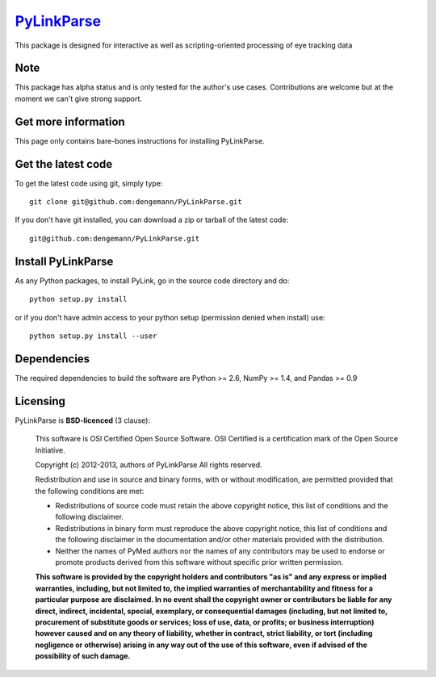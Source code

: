 .. -*- mode: rst -*-
`PyLinkParse <https://github.com/dengemann/PyLinkParse>`_
=======================================================

This package is designed for interactive as well as scripting-oriented processing
of eye tracking data


Note
^^^^

This package has alpha status and is only tested for the author's use cases.
Contributions are welcome but at the moment we can't give strong support.


Get more information
^^^^^^^^^^^^^^^^^^^^

This page only contains bare-bones instructions for installing PyLinkParse.


Get the latest code
^^^^^^^^^^^^^^^^^^^

To get the latest code using git, simply type::

    git clone git@github.com:dengemann/PyLinkParse.git

If you don't have git installed, you can download a zip or tarball
of the latest code:: 
    
    git@github.com:dengemann/PyLinkParse.git

Install PyLinkParse
^^^^^^^^^^^^^^^^^^^

As any Python packages, to install PyLink, go in the source
code directory and do::

    python setup.py install

or if you don't have admin access to your python setup (permission denied
when install) use::

    python setup.py install --user

Dependencies
^^^^^^^^^^^^

The required dependencies to build the software are Python >= 2.6,
NumPy >= 1.4, and Pandas >= 0.9


Licensing
^^^^^^^^^

PyLinkParse is **BSD-licenced** (3 clause):

    This software is OSI Certified Open Source Software.
    OSI Certified is a certification mark of the Open Source Initiative.

    Copyright (c) 2012-2013, authors of PyLinkParse
    All rights reserved.

    Redistribution and use in source and binary forms, with or without
    modification, are permitted provided that the following conditions are met:

    * Redistributions of source code must retain the above copyright notice,
      this list of conditions and the following disclaimer.

    * Redistributions in binary form must reproduce the above copyright notice,
      this list of conditions and the following disclaimer in the documentation
      and/or other materials provided with the distribution.

    * Neither the names of PyMed authors nor the names of any
      contributors may be used to endorse or promote products derived from
      this software without specific prior written permission.

    **This software is provided by the copyright holders and contributors
    "as is" and any express or implied warranties, including, but not
    limited to, the implied warranties of merchantability and fitness for
    a particular purpose are disclaimed. In no event shall the copyright
    owner or contributors be liable for any direct, indirect, incidental,
    special, exemplary, or consequential damages (including, but not
    limited to, procurement of substitute goods or services; loss of use,
    data, or profits; or business interruption) however caused and on any
    theory of liability, whether in contract, strict liability, or tort
    (including negligence or otherwise) arising in any way out of the use
    of this software, even if advised of the possibility of such
    damage.**